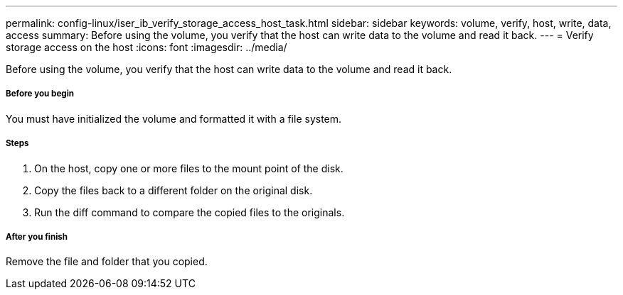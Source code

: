 ---
permalink: config-linux/iser_ib_verify_storage_access_host_task.html
sidebar: sidebar
keywords: volume, verify, host, write, data, access
summary: Before using the volume, you verify that the host can write data to the volume and read it back.
---
= Verify storage access on the host
:icons: font
:imagesdir: ../media/

[.lead]
Before using the volume, you verify that the host can write data to the volume and read it back.

===== Before you begin

You must have initialized the volume and formatted it with a file system.

===== Steps

. On the host, copy one or more files to the mount point of the disk.
. Copy the files back to a different folder on the original disk.
. Run the diff command to compare the copied files to the originals.

===== After you finish

Remove the file and folder that you copied.
